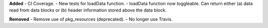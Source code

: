 **Added**
- CI Coverage.
- New tests for loadData function.
- loadData function now toggleable. Can return either (a) data read from data blocks or (b) header
information stored above the data block.

**Removed**
- Remove use of pkg_resources (deprecated).
- No longer use Travis.